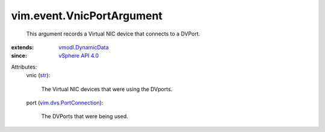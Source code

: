 .. _str: https://docs.python.org/2/library/stdtypes.html

.. _vSphere API 4.0: ../../vim/version.rst#vimversionversion5

.. _vmodl.DynamicData: ../../vmodl/DynamicData.rst

.. _vim.dvs.PortConnection: ../../vim/dvs/PortConnection.rst


vim.event.VnicPortArgument
==========================
  This argument records a Virtual NIC device that connects to a DVPort.
:extends: vmodl.DynamicData_
:since: `vSphere API 4.0`_

Attributes:
    vnic (`str`_):

       The Virtual NIC devices that were using the DVports.
    port (`vim.dvs.PortConnection`_):

       The DVPorts that were being used.
